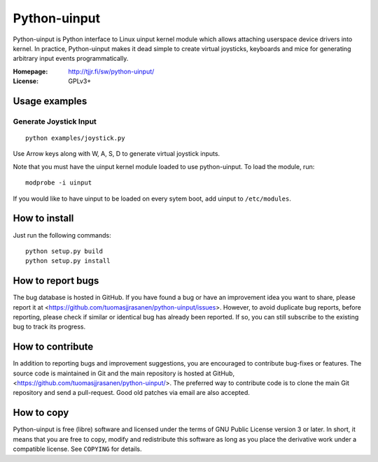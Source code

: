 ===============
 Python-uinput
===============

Python-uinput is Python interface to Linux uinput kernel module which
allows attaching userspace device drivers into kernel. In practice,
Python-uinput makes it dead simple to create virtual joysticks,
keyboards and mice for generating arbitrary input events
programmatically.

:Homepage: http://tjjr.fi/sw/python-uinput/
:License: GPLv3+

Usage examples
==============

Generate Joystick Input
------------------------

::

    python examples/joystick.py

Use Arrow keys along with W, A, S, D to generate virtual joystick inputs. 

Note that you must have the uinput kernel module loaded to use
python-uinput. To load the module, run::

    modprobe -i uinput

If you would like to have uinput to be loaded on every sytem boot, add
uinput to ``/etc/modules``.

How to install
==============

Just run the following commands::

    python setup.py build
    python setup.py install

How to report bugs
==================

The bug database is hosted in GitHub. If you have found a bug or have an
improvement idea you want to share, please report it at
<https://github.com/tuomasjjrasanen/python-uinput/issues>. However, to avoid
duplicate bug reports, before reporting, please check if similar or identical
bug has already been reported. If so, you can still subscribe to the existing
bug to track its progress.

How to contribute
=================

In addition to reporting bugs and improvement suggestions, you are encouraged to
contribute bug-fixes or features. The source code is maintained in Git and the
main repository is hosted at GitHub,
<https://github.com/tuomasjjrasanen/python-uinput/>. The preferred way to
contribute code is to clone the main Git repository and send a pull-request. Good
old patches via email are also accepted.

How to copy
===========

Python-uinput is free (libre) software and licensed under the terms of GNU
Public License version 3 or later. In short, it means that you are free to copy,
modify and redistribute this software as long as you place the derivative work
under a compatible license. See ``COPYING`` for details.
